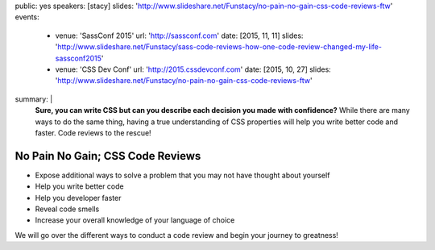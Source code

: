 public: yes
speakers: [stacy]
slides: 'http://www.slideshare.net/Funstacy/no-pain-no-gain-css-code-reviews-ftw'
events:
  - venue: 'SassConf 2015'
    url: 'http://sassconf.com'
    date: [2015, 11, 11]
    slides: 'http://www.slideshare.net/Funstacy/sass-code-reviews-how-one-code-review-changed-my-life-sassconf2015'
  - venue: 'CSS Dev Conf'
    url: 'http://2015.cssdevconf.com'
    date: [2015, 10, 27]
    slides: 'http://www.slideshare.net/Funstacy/no-pain-no-gain-css-code-reviews-ftw'
summary: |
  **Sure, you can write CSS
  but can you describe each decision you made with confidence?**
  While there are many ways to do the same thing,
  having a true understanding of CSS properties
  will help you write better code and faster.
  Code reviews to the rescue!


No Pain No Gain; CSS Code Reviews
=================================

- Expose additional ways to solve a problem
  that you may not have thought about yourself
- Help you write better code
- Help you developer faster
- Reveal code smells
- Increase your overall knowledge of your language of choice

We will go over the different ways to conduct a code review
and begin your journey to greatness!
